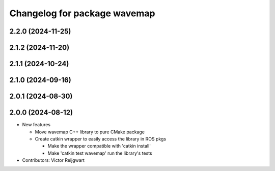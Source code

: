 ^^^^^^^^^^^^^^^^^^^^^^^^^^^^^
Changelog for package wavemap
^^^^^^^^^^^^^^^^^^^^^^^^^^^^^

2.2.0 (2024-11-25)
------------------

2.1.2 (2024-11-20)
------------------

2.1.1 (2024-10-24)
------------------

2.1.0 (2024-09-16)
------------------

2.0.1 (2024-08-30)
------------------

2.0.0 (2024-08-12)
------------------
* New features

  * Move wavemap C++ library to pure CMake package
  * Create catkin wrapper to easily access the library in ROS pkgs

    * Make the wrapper compatible with 'catkin install'
    * Make 'catkin test wavemap' run the library's tests

* Contributors: Victor Reijgwart
